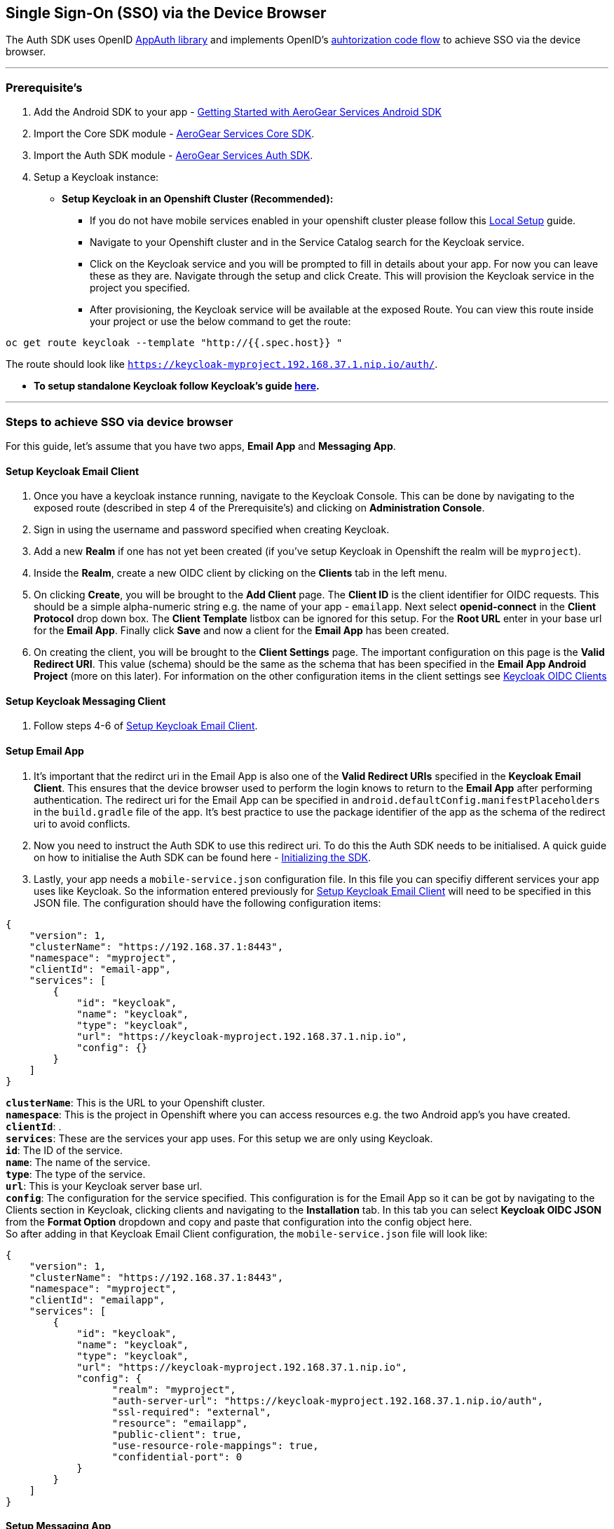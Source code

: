 == Single Sign-On (SSO) via the Device Browser

The Auth SDK uses OpenID https://github.com/openid/AppAuth-Android[AppAuth library] and implements OpenID's http://openid.net/specs/openid-connect-core-1_0.html#CodeFlowAuth[auhtorization code flow] to achieve SSO via the device browser.

'''

=== Prerequisite's
. Add the Android SDK to your app - link:../getting-started.adoc[Getting Started with AeroGear Services Android SDK]
. Import the Core SDK module - link:../core/README.adoc[AeroGear Services Core SDK].
. Import the Auth SDK module - link:/README.adoc[AeroGear Services Auth SDK]. 
. Setup a Keycloak instance:
* *Setup Keycloak in an Openshift Cluster (Recommended):*
** If you do not have mobile services enabled in your openshift cluster please follow this link:https://github.com/aerogear/mobile-core/blob/master/docs/walkthroughs/local-setup.adoc[Local Setup] guide.
** Navigate to your Openshift cluster and in the Service Catalog search for the Keycloak service.
** Click on the Keycloak service and you will be prompted to fill in details about your app.  For now you can leave these as they are.  Navigate through the setup and click Create.  This will provision the Keycloak service in the project you specified.
** After provisioning, the Keycloak service will be available at the exposed Route. You can view this route inside your project or use the below command to get the route: 
----
oc get route keycloak --template "http://{{.spec.host}} "
----
The route should look like `https://keycloak-myproject.192.168.37.1.nip.io/auth/`. +

* *To setup standalone Keycloak follow Keycloak's guide link:/https://github.com/keycloak/keycloak/blob/master/README.md[here].*

'''

=== Steps to achieve SSO via device browser
For this guide, let's assume that you have two apps, **Email App** and **Messaging App**.

==== Setup Keycloak Email Client
. Once you have a keycloak instance running, navigate to the Keycloak Console. This can be done by navigating to the exposed route (described in step 4 of the Prerequisite’s) and clicking on *Administration Console*.
. Sign in using the username and password specified when creating Keycloak.
. Add a new *Realm* if one has not yet been created (if you've setup Keycloak in Openshift the realm will be `myproject`).
. Inside the *Realm*, create a new OIDC client by clicking on the *Clients* tab in the left menu. 
. On clicking *Create*, you will be brought to the *Add Client* page.  The *Client ID* is the client identifier for OIDC requests. This should be a simple alpha-numeric string e.g. the name of your app - `emailapp`.  Next select *openid-connect* in the *Client Protocol* drop down box. The *Client Template* listbox can be ignored for this setup. For the *Root URL* enter in your base url for the *Email App*. Finally click *Save* and now a client for the *Email App* has been created.
. On creating the client, you will be brought to the *Client Settings* page.  The important configuration on this page is the *Valid Redirect URI*.  This value (schema) should be the same as the schema that has been specified in the *Email App Android Project* (more on this later). For information on the other configuration items in the client settings see link:/http://www.keycloak.org/docs/latest/server_admin/index.html#oidc-clients[Keycloak OIDC Clients]

==== Setup Keycloak Messaging Client
. Follow steps 4-6 of <<Setup Keycloak Email Client>>.

==== Setup Email App
. It's important that the redirct uri in the Email App is also one of the *Valid Redirect URIs* specified in the *Keycloak Email Client*.  This ensures that the device browser used to perform the login knows to return to the *Email App* after performing authentication.  The redirect uri for the Email App can be specified in `android.defaultConfig.manifestPlaceholders` in the `build.gradle` file of the app.  It's best practice to use the package identifier of the app as the schema of the redirect uri to avoid conflicts.
. Now you need to instruct the Auth SDK to use this redirect uri. To do this the Auth SDK needs to be initialised.  A quick guide on how to initialise the Auth SDK can be found here - link:/toAidensDocs.adoc[Initializing the SDK].
. Lastly, your app needs a `mobile-service.json` configuration file. In this file you can specifiy different services your app uses like Keycloak.  So the information entered previously for <<Setup Keycloak Email Client>> will need to be specified in this JSON file.  The configuration should have the following configuration items:
```
{
    "version": 1,
    "clusterName": "https://192.168.37.1:8443",
    "namespace": "myproject",
    "clientId": "email-app",
    "services": [
        {
            "id": "keycloak",
            "name": "keycloak",
            "type": "keycloak",
            "url": "https://keycloak-myproject.192.168.37.1.nip.io",
            "config": {}
        }
    ]
}
```
*`clusterName`*: This is the URL to your Openshift cluster. +
*`namespace`*: This is the project in Openshift where you can access resources e.g. the two Android app's you have created. +
*`clientId`*: . +
*`services`*: These are the services your app uses.  For this setup we are only using Keycloak. +
*`id`*: The ID of the service. +
*`name`*: The name of the service. +
*`type`*: The type of the service. +
*`url`*: This is your Keycloak server base url. +
*`config`*: The configuration for the service specified. This configuration is for the Email App so it can be got by navigating to the Clients section in Keycloak, clicking clients and navigating to the *Installation* tab.  In this tab you can select *Keycloak OIDC JSON* from the *Format Option* dropdown and copy and paste that configuration into the config object here. +
So after adding in that Keycloak Email Client configuration, the `mobile-service.json` file will look like: 

```
{
    "version": 1,
    "clusterName": "https://192.168.37.1:8443",
    "namespace": "myproject",
    "clientId": "emailapp",
    "services": [
        {
            "id": "keycloak",
            "name": "keycloak",
            "type": "keycloak",
            "url": "https://keycloak-myproject.192.168.37.1.nip.io",
            "config": {
                  "realm": "myproject",
                  "auth-server-url": "https://keycloak-myproject.192.168.37.1.nip.io/auth",
                  "ssl-required": "external",
                  "resource": "emailapp",
                  "public-client": true,
                  "use-resource-role-mappings": true,
                  "confidential-port": 0
            }
        }
    ]
}
```

==== Setup Messaging App
. Similar to the Email App, ensure that the redirect uri specified in the Messaging App is also one of the *Valid Redirect URIs* specified in the *Keycloak Messaging Client*.
. Same as the Email App setup, you will need to initialise the Auth SDK and set the redirect uri for the Auth SDK.
. Similar to the Email app again, you will need to specify a configuration file for the app and ensure that it contains the correct configuration that was defined in <<Setup Keycloak Messaging Client>>. +

'''

Now that everything is setup, sign into the *Email App*. You should be redirected to your device browser which should have loaded the Keyclock login page.  Next, enter in your credentials and login.  You have now been authenticated on the *Email App* via your device browser.  Finally, try sign into the *Messaging App*, you should be automatically logged in as you have been previously authenticated in the *Email App* via the *_same_* device browser.